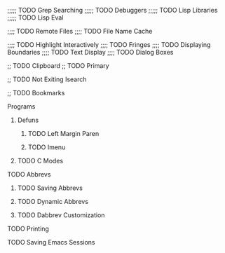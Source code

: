 ;;;;; TODO Grep Searching
;;;;; TODO Debuggers
;;;;; TODO Lisp Libraries
;;;;; TODO Lisp Eval

;;;; TODO Remote Files
;;;; TODO File Name Cache

;;;; TODO Highlight Interactively
;;;; TODO Fringes
;;;; TODO Displaying Boundaries
;;;; TODO Text Display
;;;; TODO Dialog Boxes

;; TODO Clipboard
;; TODO Primary

;; TODO Not Exiting Isearch

;; TODO Bookmarks

**** Programs
***** Defuns
****** TODO Left Margin Paren
****** TODO Imenu
***** TODO C Modes
**** TODO Abbrevs
***** TODO Saving Abbrevs
***** TODO Dynamic Abbrevs
***** TODO Dabbrev Customization
**** TODO Printing
**** TODO Saving Emacs Sessions
